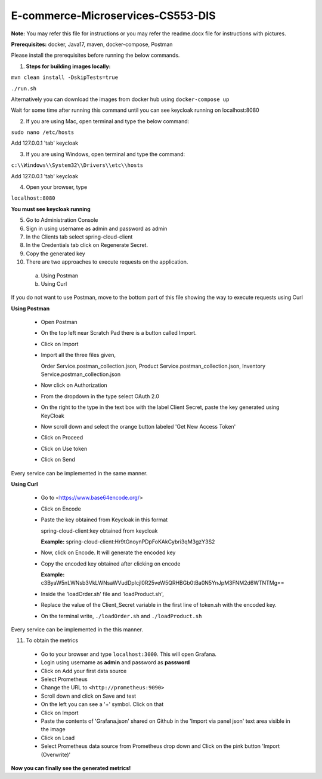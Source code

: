 E-commerce-Microservices-CS553-DIS
==================================

**Note:** You may refer this file for instructions or you may refer the readme.docx file for instructions with pictures.

**Prerequisites:** docker, Java17, maven, docker-compose, Postman

Please install the prerequisites before running the below commands.

1. **Steps for building images locally:**

``mvn clean install -DskipTests=true``

``./run.sh``

Alternatively you can download the images from docker hub using ``docker-compose up``

Wait for some time after running this command until you can see
keycloak running on localhost:8080

2. If you are using Mac, open terminal and type the below command:

``sudo nano /etc/hosts``

Add 127.0.0.1 'tab' keycloak

3. If you are using Windows, open terminal and type the command:

``c:\\Windows\\System32\\Drivers\\etc\\hosts``

Add 127.0.0.1 'tab' keycloak

4. Open your browser, type

``localhost:8080``

**You must see keycloak running**

5. Go to Administration Console

6. Sign in using username as admin and password as admin

7. In the Clients tab select spring-cloud-client

8. In the Credentials tab click on Regenerate Secret.

9. Copy the generated key

10. There are two approaches to execute requests on the application.
  a) Using Postman
  b) Using Curl

If you do not want to use Postman, move to the bottom part of this file
showing the way to execute requests using Curl

**Using Postman**

  - Open Postman

  - On the top left near Scratch Pad there is a button called Import.

  - Click on Import

  - Import all the three files given,

    Order Service.postman_collection.json, Product
    Service.postman_collection.json, Inventory
    Service.postman_collection.json

  - Now click on Authorization

  - From the dropdown in the type select OAuth 2.0

  - On the right to the type in the text box with the label Client Secret, paste the key generated using KeyCloak

  - Now scroll down and select the orange button labeled 'Get New Access Token'

  - Click on Proceed

  - Click on Use token

  - Click on Send

Every service can be implemented in the same manner.

**Using Curl**

  - Go to <https://www.base64encode.org/>

  - Click on Encode

  - Paste the key obtained from Keycloak in this format

    spring-cloud-client:key obtained from keycloak

    **Example:** spring-cloud-client:Hr9tGnoynPDpFoKAkCybri3qM3gzY3S2

  - Now, click on Encode. It will generate the encoded key

  - Copy the encoded key obtained after clicking on encode

    **Example:** c3ByaW5nLWNsb3VkLWNsaWVudDpIcjl0R25veW5QRHBGb0tBa0N5YnJpM3FNM2d6WTNTMg==

  - Inside the 'loadOrder.sh' file and 'loadProduct.sh',

  - Replace the value of the Client_Secret variable in the first line of token.sh with the encoded key.

  - On the terminal write, ``./loadOrder.sh`` and ``./loadProduct.sh``

Every service can be implemented in the this manner.

11. To obtain the metrics

  - Go to your browser and type ``localhost:3000``. This will open Grafana.

  - Login using username as **admin** and password as **password**

  - Click on Add your first data source

  - Select Prometheus

  - Change the URL to ``<http://prometheus:9090>``

  - Scroll down and click on Save and test

  - On the left you can see a '+' symbol. Click on that

  - Click on Import

  - Paste the contents of 'Grafana.json' shared on Github in the 'Import via panel json' text area visible in the image

  - Click on Load

  - Select Prometheus data source from Prometheus drop down and Click on the pink button 'Import (Overwrite)'

**Now you can finally see the generated metrics!**
